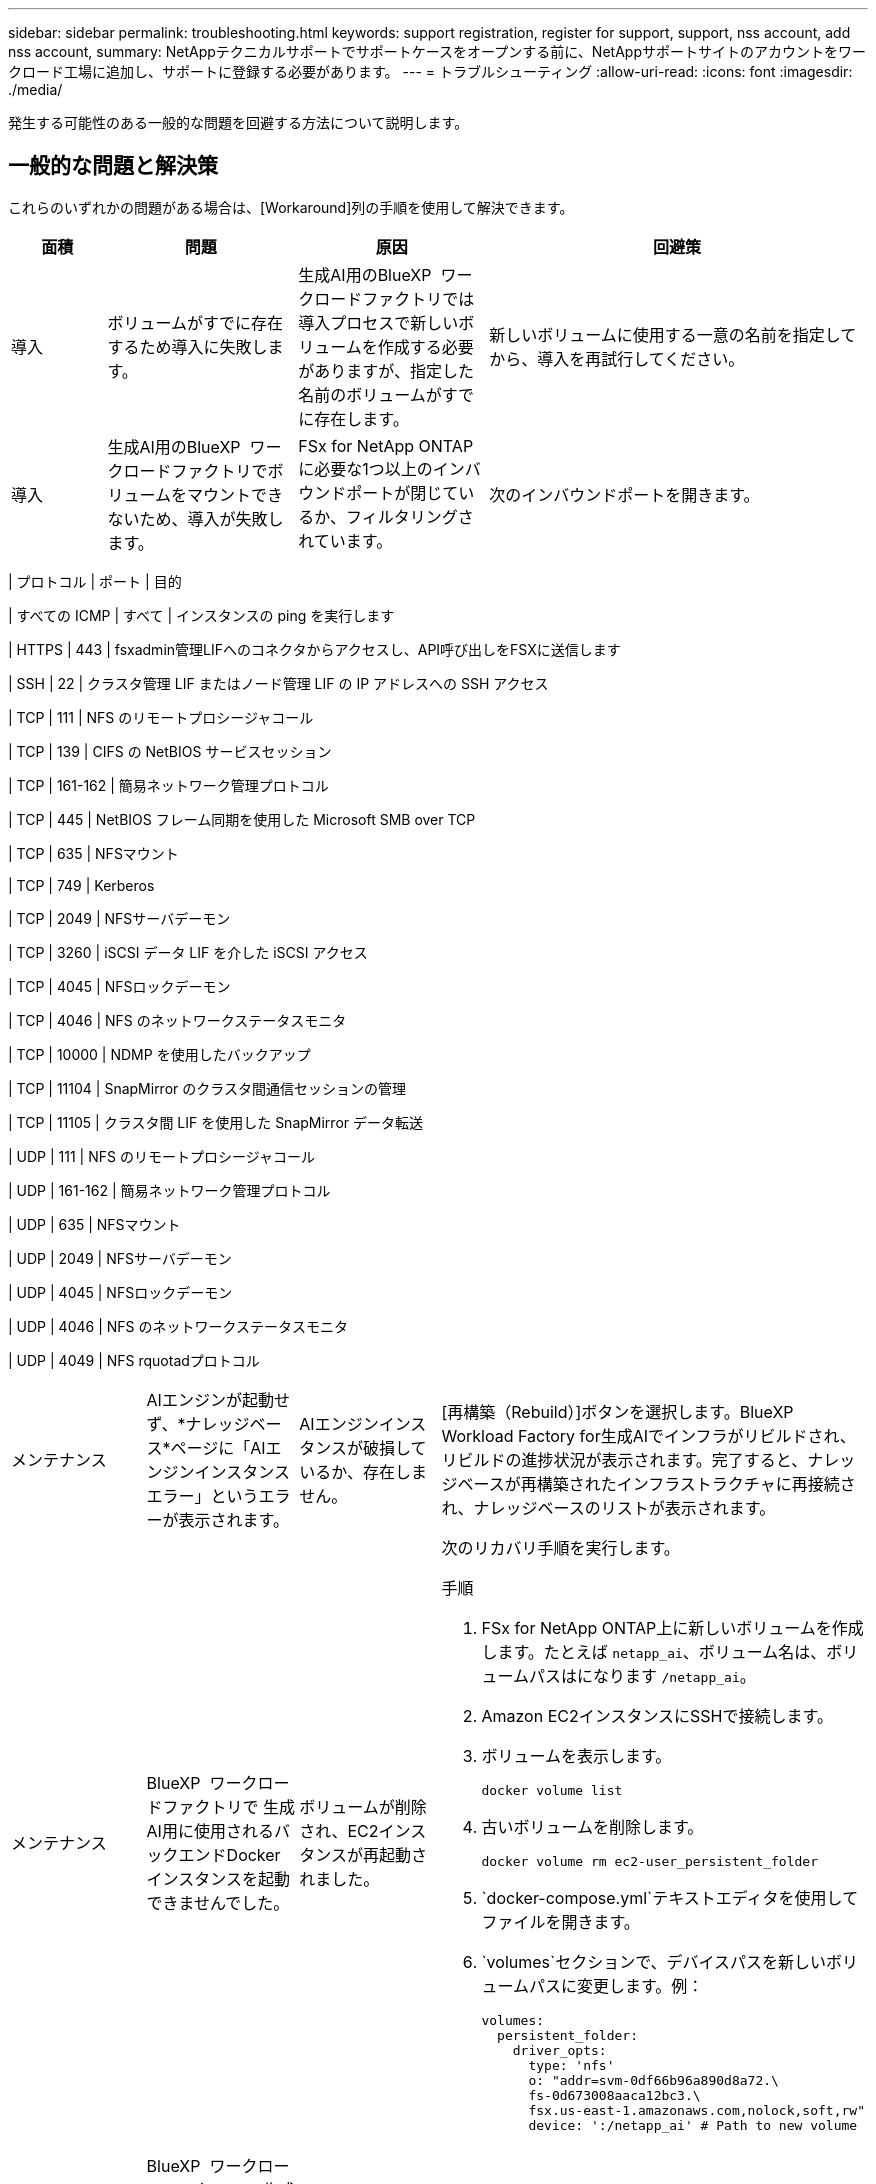 ---
sidebar: sidebar 
permalink: troubleshooting.html 
keywords: support registration, register for support, support, nss account, add nss account, 
summary: NetAppテクニカルサポートでサポートケースをオープンする前に、NetAppサポートサイトのアカウントをワークロード工場に追加し、サポートに登録する必要があります。 
---
= トラブルシューティング
:allow-uri-read: 
:icons: font
:imagesdir: ./media/


[role="lead"]
発生する可能性のある一般的な問題を回避する方法について説明します。



== 一般的な問題と解決策

これらのいずれかの問題がある場合は、[Workaround]列の手順を使用して解決できます。

[cols="1,2,2,4"]
|===
| 面積 | 問題 | 原因 | 回避策 


| 導入 | ボリュームがすでに存在するため導入に失敗します。 | 生成AI用のBlueXP  ワークロードファクトリでは導入プロセスで新しいボリュームを作成する必要がありますが、指定した名前のボリュームがすでに存在します。 | 新しいボリュームに使用する一意の名前を指定してから、導入を再試行してください。 


| 導入 | 生成AI用のBlueXP  ワークロードファクトリでボリュームをマウントできないため、導入が失敗します。 | FSx for NetApp ONTAPに必要な1つ以上のインバウンドポートが閉じているか、フィルタリングされています。  a| 
次のインバウンドポートを開きます。

[cols="10,10,80"]
|===
| プロトコル | ポート | 目的 


| すべての ICMP | すべて | インスタンスの ping を実行します 


| HTTPS | 443 | fsxadmin管理LIFへのコネクタからアクセスし、API呼び出しをFSXに送信します 


| SSH | 22 | クラスタ管理 LIF またはノード管理 LIF の IP アドレスへの SSH アクセス 


| TCP | 111 | NFS のリモートプロシージャコール 


| TCP | 139 | CIFS の NetBIOS サービスセッション 


| TCP | 161-162 | 簡易ネットワーク管理プロトコル 


| TCP | 445 | NetBIOS フレーム同期を使用した Microsoft SMB over TCP 


| TCP | 635 | NFSマウント 


| TCP | 749 | Kerberos 


| TCP | 2049 | NFSサーバデーモン 


| TCP | 3260 | iSCSI データ LIF を介した iSCSI アクセス 


| TCP | 4045 | NFSロックデーモン 


| TCP | 4046 | NFS のネットワークステータスモニタ 


| TCP | 10000 | NDMP を使用したバックアップ 


| TCP | 11104 | SnapMirror のクラスタ間通信セッションの管理 


| TCP | 11105 | クラスタ間 LIF を使用した SnapMirror データ転送 


| UDP | 111 | NFS のリモートプロシージャコール 


| UDP | 161-162 | 簡易ネットワーク管理プロトコル 


| UDP | 635 | NFSマウント 


| UDP | 2049 | NFSサーバデーモン 


| UDP | 4045 | NFSロックデーモン 


| UDP | 4046 | NFS のネットワークステータスモニタ 


| UDP | 4049 | NFS rquotadプロトコル 
|===


| メンテナンス | AIエンジンが起動せず、*ナレッジベース*ページに「AIエンジンインスタンスエラー」というエラーが表示されます。 | AIエンジンインスタンスが破損しているか、存在しません。 | [再構築（Rebuild）]ボタンを選択します。BlueXP  Workload Factory for生成AIでインフラがリビルドされ、リビルドの進捗状況が表示されます。完了すると、ナレッジベースが再構築されたインフラストラクチャに再接続され、ナレッジベースのリストが表示されます。 


| メンテナンス | BlueXP  ワークロードファクトリで 生成AI用に使用されるバックエンドDockerインスタンスを起動できませんでした。 | ボリュームが削除され、EC2インスタンスが再起動されました。  a| 
次のリカバリ手順を実行します。

.手順
. FSx for NetApp ONTAP上に新しいボリュームを作成します。たとえば `netapp_ai`、ボリューム名は、ボリュームパスはになります `/netapp_ai`。
. Amazon EC2インスタンスにSSHで接続します。
. ボリュームを表示します。
+
[source, console]
----
docker volume list
----
. 古いボリュームを削除します。
+
[source, console]
----
docker volume rm ec2-user_persistent_folder
----
.  `docker-compose.yml`テキストエディタを使用してファイルを開きます。
.  `volumes`セクションで、デバイスパスを新しいボリュームパスに変更します。例：
+
[source, yaml]
----
volumes:
  persistent_folder:
    driver_opts:
      type: 'nfs'
      o: "addr=svm-0df66b96a890d8a72.\
      fs-0d673008aaca12bc3.\
      fsx.us-east-1.amazonaws.com,nolock,soft,rw"
      device: ':/netapp_ai' # Path to new volume
----




| メンテナンス | BlueXP  ワークロードファクトリで 生成AI用に使用されるバックエンドDockerインスタンスを起動できませんでした。 | ルートボリュームが削除されました。 | 名前とパスを指定してボリュームを作成し、Amazon EC2からバックエンドDockerインスタンスを再起動します。 


| メンテナンス | BlueXP  ワークロードファクトリで 生成AI用に使用されるバックエンドDockerインスタンスを起動できませんでした。 | ルートボリュームが削除されました。 | 名前とパスを指定してボリュームを作成し、Amazon EC2からバックエンドDockerインスタンスを再起動します。 
|===